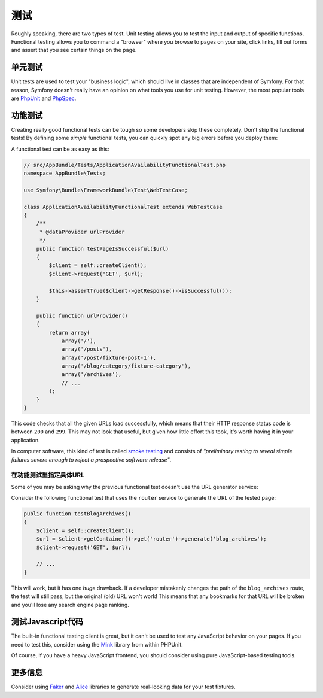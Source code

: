 测试
====

Roughly speaking, there are two types of test. Unit testing allows you to
test the input and output of specific functions. Functional testing allows
you to command a "browser" where you browse to pages on your site, click
links, fill out forms and assert that you see certain things on the page.

单元测试
--------

Unit tests are used to test your "business logic", which should live in classes
that are independent of Symfony. For that reason, Symfony doesn't really
have an opinion on what tools you use for unit testing. However, the most
popular tools are `PhpUnit`_ and `PhpSpec`_.

功能测试
--------

Creating really good functional tests can be tough so some developers skip
these completely. Don't skip the functional tests! By defining some *simple*
functional tests, you can quickly spot any big errors before you deploy them:

.. best-practice::

    Define a functional test that at least checks if your application pages
    are successfully loading.

A functional test can be as easy as this:

.. code-block:: php

    // src/AppBundle/Tests/ApplicationAvailabilityFunctionalTest.php
    namespace AppBundle\Tests;

    use Symfony\Bundle\FrameworkBundle\Test\WebTestCase;

    class ApplicationAvailabilityFunctionalTest extends WebTestCase
    {
        /**
         * @dataProvider urlProvider
         */
        public function testPageIsSuccessful($url)
        {
            $client = self::createClient();
            $client->request('GET', $url);

            $this->assertTrue($client->getResponse()->isSuccessful());
        }

        public function urlProvider()
        {
            return array(
                array('/'),
                array('/posts'),
                array('/post/fixture-post-1'),
                array('/blog/category/fixture-category'),
                array('/archives'),
                // ...
            );
        }
    }

This code checks that all the given URLs load successfully, which means that
their HTTP response status code is between ``200`` and ``299``. This may
not look that useful, but given how little effort this took, it's worth
having it in your application.

In computer software, this kind of test is called `smoke testing`_ and consists
of *"preliminary testing to reveal simple failures severe enough to reject a
prospective software release"*.

在功能测试里指定具体URL
~~~~~~~~~~~~~~~~~~~~~~~

Some of you may be asking why the previous functional test doesn't use the URL
generator service:

.. best-practice::

    Hardcode the URLs used in the functional tests instead of using the URL
    generator.

Consider the following functional test that uses the ``router`` service to
generate the URL of the tested page:

.. code-block:: php

    public function testBlogArchives()
    {
        $client = self::createClient();
        $url = $client->getContainer()->get('router')->generate('blog_archives');
        $client->request('GET', $url);

        // ...
    }

This will work, but it has one *huge* drawback. If a developer mistakenly
changes the path of the ``blog_archives`` route, the test will still pass,
but the original (old) URL won't work! This means that any bookmarks for
that URL will be broken and you'll lose any search engine page ranking.

测试Javascript代码
------------------

The built-in functional testing client is great, but it can't be used to
test any JavaScript behavior on your pages. If you need to test this, consider
using the `Mink`_ library from within PHPUnit.

Of course, if you have a heavy JavaScript frontend, you should consider using
pure JavaScript-based testing tools.

更多信息
--------

Consider using `Faker`_ and `Alice`_ libraries to generate real-looking data
for your test fixtures.

.. _`Faker`: https://github.com/fzaninotto/Faker
.. _`Alice`: https://github.com/nelmio/alice
.. _`PhpUnit`: https://phpunit.de/
.. _`PhpSpec`: http://www.phpspec.net/
.. _`Mink`: http://mink.behat.org
.. _`smoke testing`: http://en.wikipedia.org/wiki/Smoke_testing_(software)
